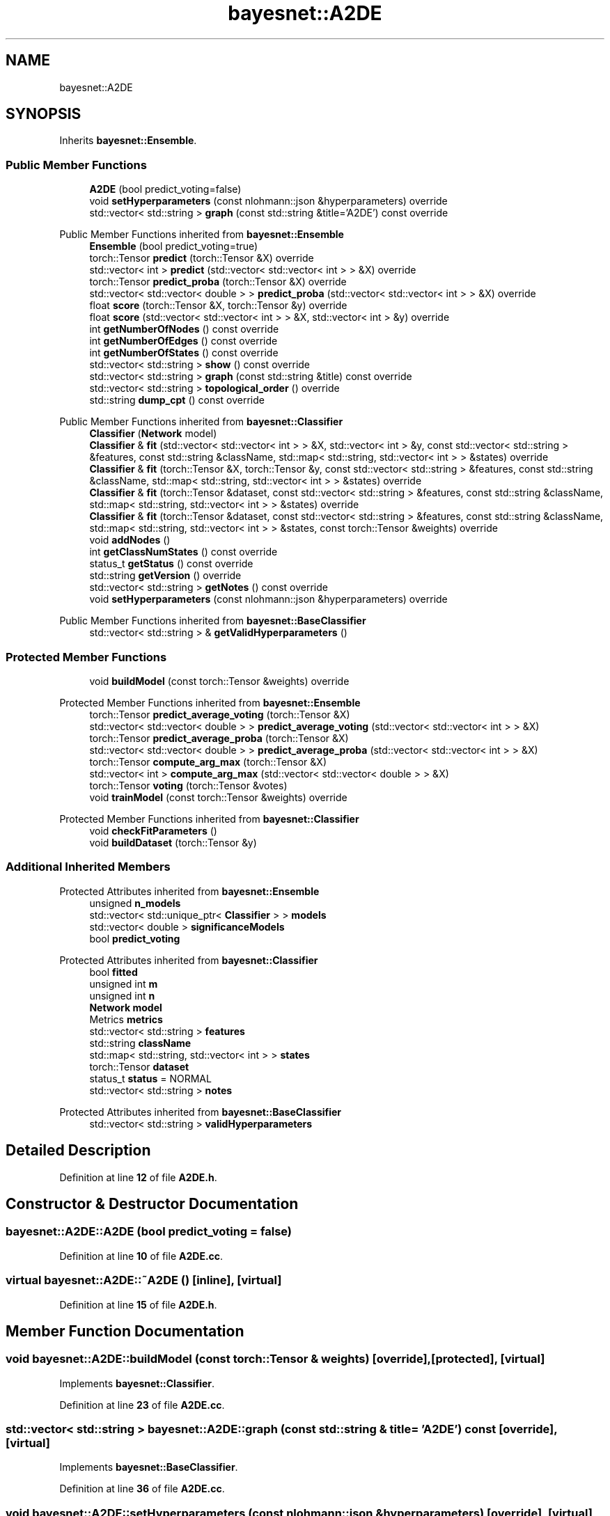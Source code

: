 .TH "bayesnet::A2DE" 3 "Version 1.0.5" "BayesNet" \" -*- nroff -*-
.ad l
.nh
.SH NAME
bayesnet::A2DE
.SH SYNOPSIS
.br
.PP
.PP
Inherits \fBbayesnet::Ensemble\fP\&.
.SS "Public Member Functions"

.in +1c
.ti -1c
.RI "\fBA2DE\fP (bool predict_voting=false)"
.br
.ti -1c
.RI "void \fBsetHyperparameters\fP (const nlohmann::json &hyperparameters) override"
.br
.ti -1c
.RI "std::vector< std::string > \fBgraph\fP (const std::string &title='A2DE') const override"
.br
.in -1c

Public Member Functions inherited from \fBbayesnet::Ensemble\fP
.in +1c
.ti -1c
.RI "\fBEnsemble\fP (bool predict_voting=true)"
.br
.ti -1c
.RI "torch::Tensor \fBpredict\fP (torch::Tensor &X) override"
.br
.ti -1c
.RI "std::vector< int > \fBpredict\fP (std::vector< std::vector< int > > &X) override"
.br
.ti -1c
.RI "torch::Tensor \fBpredict_proba\fP (torch::Tensor &X) override"
.br
.ti -1c
.RI "std::vector< std::vector< double > > \fBpredict_proba\fP (std::vector< std::vector< int > > &X) override"
.br
.ti -1c
.RI "float \fBscore\fP (torch::Tensor &X, torch::Tensor &y) override"
.br
.ti -1c
.RI "float \fBscore\fP (std::vector< std::vector< int > > &X, std::vector< int > &y) override"
.br
.ti -1c
.RI "int \fBgetNumberOfNodes\fP () const override"
.br
.ti -1c
.RI "int \fBgetNumberOfEdges\fP () const override"
.br
.ti -1c
.RI "int \fBgetNumberOfStates\fP () const override"
.br
.ti -1c
.RI "std::vector< std::string > \fBshow\fP () const override"
.br
.ti -1c
.RI "std::vector< std::string > \fBgraph\fP (const std::string &title) const override"
.br
.ti -1c
.RI "std::vector< std::string > \fBtopological_order\fP () override"
.br
.ti -1c
.RI "std::string \fBdump_cpt\fP () const override"
.br
.in -1c

Public Member Functions inherited from \fBbayesnet::Classifier\fP
.in +1c
.ti -1c
.RI "\fBClassifier\fP (\fBNetwork\fP model)"
.br
.ti -1c
.RI "\fBClassifier\fP & \fBfit\fP (std::vector< std::vector< int > > &X, std::vector< int > &y, const std::vector< std::string > &features, const std::string &className, std::map< std::string, std::vector< int > > &states) override"
.br
.ti -1c
.RI "\fBClassifier\fP & \fBfit\fP (torch::Tensor &X, torch::Tensor &y, const std::vector< std::string > &features, const std::string &className, std::map< std::string, std::vector< int > > &states) override"
.br
.ti -1c
.RI "\fBClassifier\fP & \fBfit\fP (torch::Tensor &dataset, const std::vector< std::string > &features, const std::string &className, std::map< std::string, std::vector< int > > &states) override"
.br
.ti -1c
.RI "\fBClassifier\fP & \fBfit\fP (torch::Tensor &dataset, const std::vector< std::string > &features, const std::string &className, std::map< std::string, std::vector< int > > &states, const torch::Tensor &weights) override"
.br
.ti -1c
.RI "void \fBaddNodes\fP ()"
.br
.ti -1c
.RI "int \fBgetClassNumStates\fP () const override"
.br
.ti -1c
.RI "status_t \fBgetStatus\fP () const override"
.br
.ti -1c
.RI "std::string \fBgetVersion\fP () override"
.br
.ti -1c
.RI "std::vector< std::string > \fBgetNotes\fP () const override"
.br
.ti -1c
.RI "void \fBsetHyperparameters\fP (const nlohmann::json &hyperparameters) override"
.br
.in -1c

Public Member Functions inherited from \fBbayesnet::BaseClassifier\fP
.in +1c
.ti -1c
.RI "std::vector< std::string > & \fBgetValidHyperparameters\fP ()"
.br
.in -1c
.SS "Protected Member Functions"

.in +1c
.ti -1c
.RI "void \fBbuildModel\fP (const torch::Tensor &weights) override"
.br
.in -1c

Protected Member Functions inherited from \fBbayesnet::Ensemble\fP
.in +1c
.ti -1c
.RI "torch::Tensor \fBpredict_average_voting\fP (torch::Tensor &X)"
.br
.ti -1c
.RI "std::vector< std::vector< double > > \fBpredict_average_voting\fP (std::vector< std::vector< int > > &X)"
.br
.ti -1c
.RI "torch::Tensor \fBpredict_average_proba\fP (torch::Tensor &X)"
.br
.ti -1c
.RI "std::vector< std::vector< double > > \fBpredict_average_proba\fP (std::vector< std::vector< int > > &X)"
.br
.ti -1c
.RI "torch::Tensor \fBcompute_arg_max\fP (torch::Tensor &X)"
.br
.ti -1c
.RI "std::vector< int > \fBcompute_arg_max\fP (std::vector< std::vector< double > > &X)"
.br
.ti -1c
.RI "torch::Tensor \fBvoting\fP (torch::Tensor &votes)"
.br
.ti -1c
.RI "void \fBtrainModel\fP (const torch::Tensor &weights) override"
.br
.in -1c

Protected Member Functions inherited from \fBbayesnet::Classifier\fP
.in +1c
.ti -1c
.RI "void \fBcheckFitParameters\fP ()"
.br
.ti -1c
.RI "void \fBbuildDataset\fP (torch::Tensor &y)"
.br
.in -1c
.SS "Additional Inherited Members"


Protected Attributes inherited from \fBbayesnet::Ensemble\fP
.in +1c
.ti -1c
.RI "unsigned \fBn_models\fP"
.br
.ti -1c
.RI "std::vector< std::unique_ptr< \fBClassifier\fP > > \fBmodels\fP"
.br
.ti -1c
.RI "std::vector< double > \fBsignificanceModels\fP"
.br
.ti -1c
.RI "bool \fBpredict_voting\fP"
.br
.in -1c

Protected Attributes inherited from \fBbayesnet::Classifier\fP
.in +1c
.ti -1c
.RI "bool \fBfitted\fP"
.br
.ti -1c
.RI "unsigned int \fBm\fP"
.br
.ti -1c
.RI "unsigned int \fBn\fP"
.br
.ti -1c
.RI "\fBNetwork\fP \fBmodel\fP"
.br
.ti -1c
.RI "Metrics \fBmetrics\fP"
.br
.ti -1c
.RI "std::vector< std::string > \fBfeatures\fP"
.br
.ti -1c
.RI "std::string \fBclassName\fP"
.br
.ti -1c
.RI "std::map< std::string, std::vector< int > > \fBstates\fP"
.br
.ti -1c
.RI "torch::Tensor \fBdataset\fP"
.br
.ti -1c
.RI "status_t \fBstatus\fP = NORMAL"
.br
.ti -1c
.RI "std::vector< std::string > \fBnotes\fP"
.br
.in -1c

Protected Attributes inherited from \fBbayesnet::BaseClassifier\fP
.in +1c
.ti -1c
.RI "std::vector< std::string > \fBvalidHyperparameters\fP"
.br
.in -1c
.SH "Detailed Description"
.PP 
Definition at line \fB12\fP of file \fBA2DE\&.h\fP\&.
.SH "Constructor & Destructor Documentation"
.PP 
.SS "bayesnet::A2DE::A2DE (bool predict_voting = \fRfalse\fP)"

.PP
Definition at line \fB10\fP of file \fBA2DE\&.cc\fP\&.
.SS "virtual bayesnet::A2DE::~A2DE ()\fR [inline]\fP, \fR [virtual]\fP"

.PP
Definition at line \fB15\fP of file \fBA2DE\&.h\fP\&.
.SH "Member Function Documentation"
.PP 
.SS "void bayesnet::A2DE::buildModel (const torch::Tensor & weights)\fR [override]\fP, \fR [protected]\fP, \fR [virtual]\fP"

.PP
Implements \fBbayesnet::Classifier\fP\&.
.PP
Definition at line \fB23\fP of file \fBA2DE\&.cc\fP\&.
.SS "std::vector< std::string > bayesnet::A2DE::graph (const std::string & title = \fR'A2DE'\fP) const\fR [override]\fP, \fR [virtual]\fP"

.PP
Implements \fBbayesnet::BaseClassifier\fP\&.
.PP
Definition at line \fB36\fP of file \fBA2DE\&.cc\fP\&.
.SS "void bayesnet::A2DE::setHyperparameters (const nlohmann::json & hyperparameters)\fR [override]\fP, \fR [virtual]\fP"

.PP
Implements \fBbayesnet::BaseClassifier\fP\&.
.PP
Definition at line \fB14\fP of file \fBA2DE\&.cc\fP\&.

.SH "Author"
.PP 
Generated automatically by Doxygen for BayesNet from the source code\&.
